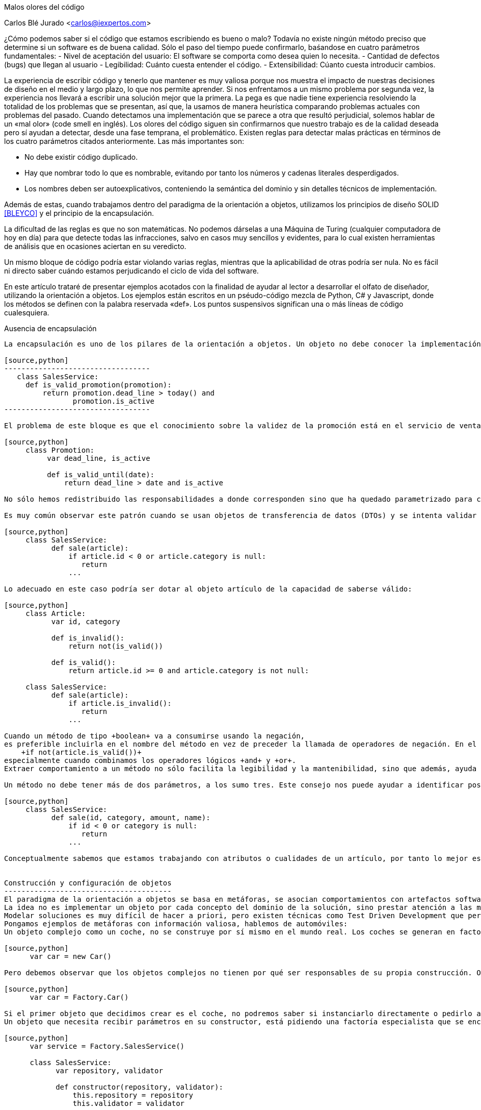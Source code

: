 Malos olores del código
===========================================
Carlos Blé Jurado <carlos@iexpertos.com>


¿Cómo podemos saber si el código que estamos escribiendo es bueno o malo? Todavía no existe ningún método preciso que determine si un software es de buena calidad. Sólo el paso del tiempo puede confirmarlo, baśandose en cuatro parámetros fundamentales: 
- Nivel de aceptación del usuario: El software se comporta como desea quien lo necesita. 
- Cantidad de defectos (bugs) que llegan al usuario
- Legibilidad: Cuánto cuesta entender el código.
- Extensibilidad: Cúanto cuesta introducir cambios.

La experiencia de escribir código y tenerlo que mantener es muy valiosa porque nos muestra el impacto de nuestras decisiones de diseño en el medio y largo plazo, lo que nos permite aprender. Si nos enfrentamos a un mismo problema por segunda vez, la experiencia nos llevará a escribir una solución mejor que la primera. La pega es que nadie tiene experiencia resolviendo la totalidad de los problemas que se presentan, así que, la usamos de manera heurística comparando problemas actuales con problemas del pasado. Cuando detectamos una implementación que se parece a otra que resultó perjudicial, solemos hablar de un «mal olor» (code smell en inglés).
Los olores del código siguen sin confirmarnos que nuestro trabajo es de la calidad deseada pero sí ayudan a detectar, desde una fase temprana, el problemático. 
Existen reglas para detectar malas prácticas en términos de los cuatro parámetros citados anteriormente. Las más importantes son:

- No debe existir código duplicado.
- Hay que nombrar todo lo que es nombrable, evitando por tanto los números y cadenas literales desperdigados.
- Los nombres deben ser autoexplicativos, conteniendo la semántica del dominio y sin detalles técnicos de implementación.

Además de estas, cuando trabajamos dentro del paradigma de la orientación a objetos, utilizamos los principios de diseño SOLID  <<BLEYCO>> y el principio de la encapsulación.    

La dificultad de las reglas es que no son matemáticas. No podemos dárselas a una Máquina de Turing (cualquier computadora de hoy en día) para que detecte todas las infracciones, salvo en casos muy sencillos y evidentes, para lo cual existen herramientas de análisis que en ocasiones aciertan en su veredicto.

Un mismo bloque de código podría estar violando varias reglas, mientras que la aplicabilidad de otras podría ser nula. No es fácil ni directo saber cuándo estamos perjudicando el ciclo de vida del software.

En este artículo trataré de presentar ejemplos acotados con la finalidad de ayudar al lector a desarrollar el olfato de diseñador,  
utilizando la orientación a objetos. Los ejemplos están escritos en un pséudo-código mezcla de Python, C# y Javascript, donde los métodos se definen con la palabra reservada «def». Los puntos suspensivos significan una o más líneas de código cualesquiera. 

Ausencia de encapsulación
-----------------------------------
La encapsulación es uno de los pilares de la orientación a objetos. Un objeto no debe conocer la implementación de otro, es decir, no debe conocer lo que el otro tiene por dentro sino sólo su interfaz pública (sus métodos públicos). Los malos olores respecto a la encapsulación suelen aparecer cuando se accede a más de un atributo del objeto en la misma operación:

[source,python]
----------------------------------
   class SalesService:
     def is_valid_promotion(promotion):
         return promotion.dead_line > today() and 
                promotion.is_active
----------------------------------

El problema de este bloque es que el conocimiento sobre la validez de la promoción está en el servicio de ventas. Sabe cómo funciona una promoción por dentro. El refactoring «move method» <<Fowler99>> nos permite cumplir con la encapsulación:

[source,python]
     class Promotion:
          var dead_line, is_active

          def is_valid_until(date):
              return dead_line > date and is_active

No sólo hemos redistribuido las responsabilidades a donde corresponden sino que ha quedado parametrizado para cualquier fecha, es decir, es más extensible. Nótese que también hemos renombrado el método para reflejar la semántica y le hemos quitado la palabra +promotion+ porque ya está en la clase. Además estamos facilitando la labor de escribir tests unitarios al código porque la obtención de fecha ya no es responsabilidad de la promoción y ello permite probar con varias y hacer simulaciones. 

Es muy común observar este patrón cuando se usan objetos de transferencia de datos (DTOs) y se intenta validar la integridad de los datos de entrada. 

[source,python]     
     class SalesService:
           def sale(article):
               if article.id < 0 or article.category is null:
                  return 
               ... 
                
Lo adecuado en este caso podría ser dotar al objeto artículo de la capacidad de saberse válido:

[source,python]
     class Article:
           var id, category

           def is_invalid():
               return not(is_valid())

           def is_valid():
               return article.id >= 0 and article.category is not null:
                  
     class SalesService:
           def sale(article):
               if article.is_invalid():
                  return 
               ... 

Cuando un método de tipo +boolean+ va a consumirse usando la negación,
es preferible incluirla en el nombre del método en vez de preceder la llamada de operadores de negación. En el ejemplo de arriba, utilizamos el método +is_invalid+ porque es más legible que:
    +if not(article.is_valid())+
especialmente cuando combinamos los operadores lógicos +and+ y +or+.
Extraer comportamiento a un método no sólo facilita la legibilidad y la mantenibilidad, sino que además, ayuda a pensar en la responsabilidad del método y del objeto. Si el día de mañana consideramos oportuno trasladar el comportamien a otra clase, será más intuitivo y rápido de hacer.

Un método no debe tener más de dos parámetros, a los sumo tres. Este consejo nos puede ayudar a identificar posibles objetos que quieren emerger de refactor. Podriamos habernos encontrado el ejemplo anterior así:

[source,python]
     class SalesService:
           def sale(id, category, amount, name):
               if id < 0 or category is null:
                  return 
               ...

Conceptualmente sabemos que estamos trabajando con atributos o cualidades de un artículo, por tanto lo mejor es encapsular estos atributos en un objeto artículo como el del ejemplo anterior.


Construcción y configuración de objetos
---------------------------------------
El paradigma de la orientación a objetos se basa en metáforas, se asocian comportamientos con artefactos software. Parecido a como hacemos las personas para asimilar cierta información. Generalmente la relación directa entre objetos de nuestro entorno y objetos software no existe. Porque el código debe expresar comportamiento, acciones, no estructuras de datos. O séa que un objeto software puede expresar un comportamiento de un objeto real, pero no todos sus aspectos en todas las circunstancias. Cuando se pretenden modelar objetos del mundo real con un lenguaje de programación, haciendo un diseño previo a la implementación, es fácil cometer el error de querer plasmar en una clase todos los aspectos del objeto real. Eso provoca clases con más de una responsabilidad y por tanto, con problemas de mantenimiento.
La idea no es implementar un objeto por cada concepto del dominio de la solución, sino prestar atención a las metáforas más llamativas de los objetos cotidianos. Pensar qué pueden aportarnos a grandes rasgos cuando diseñamos. 
Modelar soluciones es muy difícil de hacer a priori, pero existen técnicas como Test Driven Development que permiten hacerlo de manera orgánica. 
Pongamos ejemplos de metáforas con información valiosa, hablemos de automóviles: 
Un objeto complejo como un coche, no se construye por sí mismo en el mundo real. Los coches se generan en factorías, son construidos por personas y robots. Esto no significa que, dado un escenario concreto, no podamos modelar su creación con un constructor por defecto:

[source,python]       
      var car = new Car()

Pero debemos observar que los objetos complejos no tienen por qué ser responsables de su propia construcción. O sea que probablemente conviene delegar la construcción en una factoría:

[source,python]
      var car = Factory.Car()

Si el primer objeto que decidimos crear es el coche, no podremos saber si instanciarlo directamente o pedirlo a una factoría. Pero conforme vamos aumentando el número de objetos y las líneas de código de su implementación, sí podemos "olfatear" y tomar decisiones.
Un objeto que necesita recibir parámetros en su constructor, está pidiendo una factoría especialista que se encargue de construirle:

[source,python]
      var service = Factory.SalesService()

      class SalesService:
            var repository, validator

            def constructor(repository, validator):
                this.repository = repository
                this.validator = validator

      static class Factory:
            def SalesService():
                return SalesService(new SalesRepository(), 
                                    new SalesValidator())   

Para crear el servicio de ventas, se require un repositorio de ventas y un validador. El servicio recibe sus dependencias a través del constructor para que la factoría las gestione y devuelva una instancia correctamente ensamblada.
Lo que conseguimos de esta manera es que si más adelante se necesita una tercera dependencia o se quita alguna de las que tiene, no habrá que modificar código más que en un sitio. Además el consumidor del servicio, no tiene por qué conocer todo lo que hace falta para ensamblarlo, lo que nos lleva de vuelta a una correcta encapsulación.
En determinadas circunstancias las dependencias de un objeto se inyectan por «setters» y son los frameworks de «IoC» (Inversion of Control) quienes ensamblan el objeto por nosotros. Pero conceptualmente no dejan de ser una factoría. Es bueno reconocerlo porque a veces se utilizan frameworks complejos como Spring cuando sólo se necesita una factoría sencilla como la del ejemplo anterior.
Que las dependencias se inyecten por constructor o por setter, es circunstancial, depende del framework que se use. Lo importante es tener claro que ambas técnicas resuelven la configuración del objeto. A estas dependencias que son también objetos, se les llama colaboradores.

Inyectar parámetros de configuración que no son colaboradores, es un mal olor dependiendo desde dónde se haga. Es decir, si para crear un objeto tengo que enviarle una cadena de conexión a base de datos, una contraseña, o una variable de configuración de la aplicación, probablemente estoy ante un mal diseño. Porque significa que hay que conocer demasiados detalles internos del objeto y volvemos a fallar con la encapsulación. Una solución es inyectar un colaborador que encapsula estos parámetos y que tiene una API simplificada a la que nuestro objeto puede consultar. La otra es volver a recurrir a la factoría, ya que al menos, ese conocimiento tan detallado sólo estará en un lugar.    

El constructor de una clase, tenga o no tenga parámetros, no debe realizar acciones de ningún tipo sino limitarse a conectar sus colaboradores. Los setters tampoco. Es decir, al construir el objeto no se debe ejecutar ningún otro método. Hay varios motivos para esta regla. El primero es que quien invoque a ese constructor o incluso a la factoría, seguramente espera que la generación de una nueva instancia sea inócua. No espera que el estado del sistema pueda alterarse por el mero hecho de obtener una nueva instancia. 
Ejemplo: un «widget» cuya misión es mostrar en la interfaz gráfica una lista desplegable de opciones. Nos llevaríamos una sorpresa si al obtener una instancia del objeto, éste invoca a su método +render+ y lo dibuja. Es preferible que se dibuje bajo demanda.
Existen más motivos para que las construcciones sean inofensivas. Uno es que en determinados lenguajes, las excepciones que se producen en tiempo de ejecución dentro de un constructor, generan mensajes de error inhumanos. El otro es que se dificulta la labor de escribir tests automáticos ya que no podemos reemplazar métodos con dobles antes de que el objeto se llegue a crear. 

Gestión inadecuada de dependencias
------------------------------------
Los fallos en cadena se suelen producir por una gestión inadecuada de dependencias. El principio de inyección de dependencias dice que deben inyectarse a quien las requiere y no al revés. El siguiente código viola el principio porque decide explícitamente quienes son sus colaboradores:

[source,python]
      class SalesService:
              var repository, validator

          def constructor():
              this.repository = new SalesRepository()
              this.validator = new SalesValidator()

Escrito así, perdemos el puerto de conexión y desconexión de dependencias. En la versión anterior del servicio de ventas sí que se cumplía el principio, ya que se inyectaban las instancias por constructor.
Más allá de la inversión del control (inyección de dependencias), hay otras reglas que tener en cuenta.
Si consideramos que los objetos de la interfaz de usuario constituyen la capa de arriba y el acceso a base de datos la capa de abajo, decimos que un objeto de nivel inferior, nunca debe depender de otro de nivel superior. Sólo los objetos de alto nivel pueden depender de objetos de bajo nivel. 
Ejemplo: El servicio de ventas no puede depender de un «widget» de la GUI. Será el objeto que consume el servicio de ventas, quien se encargue de extraer la información de la interfaz de usuario y hacersela llegar, libre de cargas innecesarias.
La capa N sólo tendrá dependencias en N -1 y nunca al revés.
El objetivo es que no se produzcan acoples innecesarios.

Por otra parte, los grafos de dependencias, también huelen mal. Si el objeto +X+ depende de +H+ y este a su vez depende de +Z+, todo va bien. Pero si +Z+ depende de +X+, o viceversa, habremos cerrado el grafo, habremos hecho cortocircuito. Los ciclos son problemáticos porque denotan gestión inadecuada de responsabilidades. Para romperlos hay varios refactorings: mover métodos entre clases para acomodarlos donde tienen más sentido (según la misión de la clase y la acción que lleva a cabo el método), crear clases nuevas a partir de existentes, o fusionarlas.
Los ciclos que se diseñan a conciencia, sin que ocurran por accidente, no son necesariamente problemáticos cuando el ciclo sólo tiene dos objetos. Por ejemplo, si X pide información a H de manera asíncrona y H se comunica con X para avisarle de que ya terminó, no tiene por qué haber problemas de dependencias.

Nombres inadecuados:
-------------------------
Los nombres que ponemos a las variables, a los métodos, a las clases y a los paquetes, no deben ser demasiado abstractos ni demasiado concretos.

Ejemplos de sufijos y prefijos demasiado abstractos:
+Helper+, +Generic+, +Tools+, +Utils+, +Manager+, +Gestor+, +Abstract+, +Impl+, +I+, +My+, +Get+, +Set+.

Ejemplos de nombres que incluyen estos comodines:
+MyCar+, +GenericService+, +SalesUtils+, +CarImpl+, +ICar+, etc...

Usar este tipo de comodines significa no comprometerse con el código que se está escribiendo. Al fin y al cabo todo son «Utils» y «Tools», como el software mismo. Es información redundante que no aporta valor. Quien consume un objeto no tiene más ayuda por leer el sufijo +Impl+ o el prefijo +I+. Es mero descuido del que eligió el nombre de ese artefacto. Hay que pensar que el código lo escribimos para otras personas, no para las máquinas. Las máquinas tragan código binario y no entienden de nombres. El hecho de que la API del framework Microsoft .Net incluya el prefijo +I+ para las interfaces, no lo convierte en una buena práctica, aunque en algún caso puede tener sentido siendo un framework base y genérico (horizontal), pero desde luego en el desarrollo de soluciones de negocio (verticales) no aporta ningún valor.
Si nos encontramos con la dificultad de no saber qué nombre poner a una interfaz para que no sea idéntico a la clase que la implementa, seguramente es que no hace falta crear una interfaz. Una clase ya es en sí misma una interfaz, pero con implementación. Si la escribimos bien se puede extender y reimplementar, sin necesidad de definir interfaces vacías. En otros lenguajes como Python o Ruby ni siquiera existe el concepto de interfaz sin implementación. El consejo de usar interfaces para las dependencias en lugar de implementaciones concretas, está muy extendido pero también está mal entendido. Lo que realmente quiere decir es que respetemos la encapsulación, evitando asumir que esa dependencia tiene por dentro detalles que no están en su interfaz.
   
El lado opuesto de los nombres demasiado abstractos es el de los nombres que tienen más información de la que se necesita:
+GetNameString+, +ThrowExceptionIfEmpty+, +ValidateAndSave+, ...

En los nombres de variables y métodos no deben aparecer tipos de datos. Considerando que deben expresar el lenguaje del dominio del problema, palabras como +String+ o +Boolean+ no aportan nada. Los entornos de desarrollo permiten saber fácilmente cuál es el tipo de dato devuelto por un método si lo necesitamos en algún momento. En cuanto a describir la implementación de un método en su nombre, el problema es que, si le cambiamos algún detalle, podría quedar nombre obsoleto. Hay que pensar qué responsabilidad tiene el método y nombrarlo en función a ella, en lugar de contar qué es lo que hace. Así el método +ThrowExceptionIfEmpty+ podría llamarse +AssertValidInput+ tal que en el futuro si decidimos que las reglas de validación cambian, el nombre del método sigue siendo apropiado.

Comportamiento configurable según base de datos
-----------------------------------------------
A veces queremos cambiar el comportamiento de la aplicación dependiendo del rol del usuario o de cualquier otra circunstancia, de manera dinámica, sin hacer cambios en el código. Por ejemplo mostrar determinados elementos del menú de la interfaz de usuario según la configuración de permisos, renderizar una aplicación web según el dispositivo que la consume, etc. Y existe la tentación de que sea la base de datos y/o un fichero de configuración, quien contenga todo el conocimiento referente a los cambios de comportamiento. El gran problema es que ni una base de datos relacional ni un fichero de configuración, pueden expresar comportamiento con la claridad que lo hacen los objetos. La estructura tabular de una base de datos SQL no soporta el modelado de las ideas humanas. Si partimos de tablas, el código fuente que conecta comportamiento con la base de datos, será muy dificil de entender y por tanto de mantener, ya que nos fuerza a pensar de una manera que no es natural. Incluso para dotar de distinto comportamiento la aplicación, es decir, para introducir una nueva configuración, hay que ser todo un experto manipulando columnas y tablas. Por si fuera poco, la automatización de pruebas se hace casi imposible.
Mediante inyección de dependencias hacemos que la aplicación cambie de comportamiento dinámicamente sin que la configuración sea infernal. 
Ejemplo: para mostrar diferentes elementos de menú según el rol del usuario, podemos tener un objeto que sabe qué elementos debe mostrarle. Ese objeto se configurará o no, con colaboradores. Podemos usar herencia o composición. Supongamos que elegimos una jerarquía de clases donde la base muestra todos los elementos de menú. Luego hay clases que la extienden y dejan de mostrar ciertas acciones según el permiso:

[source, python]
       class ActionsMenu:
             ...

       class AdminActionsMenu: ActionsMenu
             ...

       class GuestActionsMenu: ActionsMenu
             ... 

Cuando el usuario entra al sistema con sus credenciales, una factoría puede construir la clase de manejo del menú correspondiente a sus permisos. Si no hace falta añadir entradas al menú de manera dinámica durante la ejecución, las opciones del menú podrían estar incluso escritas en el código del objeto que maneja el menú (hardcoded). De esta manera tendriamos que generar distintas versiones de la aplicación para tener nuevas opciones en el menú. Para más potencia, podemos intercalar un framework de inyección de dependencias que nos permita indicar en un fichero xml qué clases queremos que inyecte según el entorno. 
Si esta opción no conviene, podemos apoyarnos en otros ficheros de configuración o base de datos, asumiendo un coste de complejidad adicional en el proceso de despliegue y también la posibilidad de introducir defectos al editar la configuración.

Mientras estamos dentro de los límites de nuestro código, podemos añadir tests automaticos hasta cubrir el 100% de los casos (practicar Test-first). Nos podemos hacer entender en el lenguaje del dominio y añadir cambios con agilidad. 

Cuando la potencia del código fuente sea insuficiente, podremos recurrir a los soportes externos pero con consciencia de las ventajas y los inconvenientes que suponen.


Abuso de la herencia
---------------------------
Existe la creencia de que si todas las clases de un paquete pertenecen a una misma jerarquía, el código es más homogéneo. Que sea homogéneo o no, incluso sin entrar a definir qué consideramos por homogéneo, no aporta valor. Lo que importa es la mantenibilidad del código, la cual se favorece cuando aplicamos principios de diseño como SOLID. Es más probable que un buen diseño contenga composición que herencia. Por eso hay una frase célebre que dice, "favorece la composición sobre la herencia". Quiere decir que suele ser más conveniente componer una clase, inyectando clases colaboradoras, que crear una jerarquía que las contiene a todas.
La decisión de que una clase hereda de otra no debe ser tomada cuando aún no existe. Usamos herencia cuando ambas existen y tienen código duplicado de tal forma que, para extraer factor común, lo mejor es jerarquizar. Hay muchas formas de duplicidad, la que nos lleva a aplicar herencia es la duplicidad de comportamiento, o sea, cuando queda claro que ambas clases se están comportando casi igual, salvo algún matiz diferenciador.
Por regla general la clase hija redefine algún método de los que hereda para expresar tal matiz. Hay varias formas de implementar una jerarquía. Tipicamente se abusa de las clases abstractas. Una clase abstracta sólo se necesita cuando es la única manera de sacar factor común. Al poner en una clase el código común, si se ve que dicha clase no tiene una implementación por defecto suficiente como para ser consumida por otras, entonces se decide que es abstracta, para que no puedan haber instancias de una clase que está a medias. Pasa sobre todo con algoritmos. La clase abstracta incluye el grueso del algoritmo pero delega una o más partes en sus clases hijas. Es decir, el algoritmo contiene alguna llamada a un método protegido de la clase que está sin implementar y que debe ser implementado por quienes heredan. Este es el patrón de diseño "Template method". Si resulta que hay una implementación por defecto de ese método protegido, que nos vale, entonces la clase no tiene por qué ser abstracta, simplemente define el método como protegido para que pueda ser redefinido en clases hijas. En algunos lenguajes como C# debemos usar la palabra reservada +virtual+ en la clase base y +override+ en la clase hija. 
Diseñar jerarquías a priori es tremendamente difícil y muy propenso al sobrediseño, a un exceso de complejidad que termina por introducir problemas de mantenimiento.
El hecho de que dos clases tengan el mismo prefijo en el nombre no significa que tengan el mismo comportamiento. No es el argumento que justifica la jerarquía. Puede que el prefijo quede muy bien en el espacio de nombres ("namespace") del paquete y no en las clases.
Los objetos no se inventaron para modelar una estructura de directorios o de paquetes sino para modelar un comportamiento mucho más humano. 
Cuando dos clases trabajan conjuntamente pero su comportamiento es diferente (y disjunto) la manera de conectarlas es componer una con la otra mediante inyección de la dependencia.
El código de calidad está escrito para que otras personas lo entiendan e incluso para que entiendan cómo pensaba la persona que lo escribió cuando lo hizo.


La sutileza de Liskov
---------------------------------
El principio de sustitución de Liskov viene a decir de manera sutíl, que debemos considerar los objetos como cajas negras, sin conocer más que su interfaz pública. La forma en que típicamente incumplimos el principio es preguntando si el objeto que estamos manejando es, presuntamente, de un subtipo concreto. Una vez que asumimos que es la implementación concreta X de la interfaz Y, le damos un trato exclusivo en función de las propiedades de X que no están en Y.

[source, python]
     def render(menu):
         if typeOf(menu) is AdminActionsMenu:
            ...
         else if typeOf(menu) is GuestActionsMenu:
            ...

El problema con este enfoque es que quien consume el método +render+ tiene que saber cómo funciona por dentro. Si le invoca pensando que funcionará con cualquier implementación de +ActionsMenu+, se llevará una decepción, a pesar de que es lo que su firma dice. Nótese que este es un ejemplo de código sacado de contexto, tal vez en otro contexto el método +render+ pertenece al menú en sí mismo.
Otra forma de romper el principio es usando conversión de tipos («typecast») porque de la misma manera preparan el terreno para consumir el objeto según sus detalles concretos. Una solución para poder generalizar tipos en clases que tienen dependencias, es el uso de genéricos (Java y C#). La generalización, al igual que la jerarquización, debe producirse como consecuencia de la eliminación de duplicidad:

[source,csharp]
        public abstract class FruitsController<Service>{
            protected Service service;

            protected abstract List<string> Find(string farmName);

	    public List<string> FindByFarm(string input){
                 input = input.ToLower();                    
                 return Find(input);
            }
        }

        public class ApplesController<ApplesService>{
            protected override List<string> Find(string farmName){
                 return service.FindApples(farmName);
            }
        }

        public class BananasController<BananasService>{
            protected override List<string> Find(string farmName){
                 return service.FindBananas(farmName);
            }
        }

En lenguajes dinámicos como Python, Ruby o Javascript, prefiero el 
"ducktyping" a preguntar por tipos concretos. Ducktyping quiere decir
que si un objeto tiene la API que necesito consumir, me da igual el tipo
que tenga. Me basta con preguntar si tiene tal o cual método. Algunos
de los problemas que existen en Javascript con los tipos, podrían evitarse
si el diseño cumple con el principio de Liskov (si es que estamos usando Javascript con orientación a objetos, ya que este lenguaje también puede usarse con el paradigma funcional).


Mezcla de paradigmas
------------------------------------
Los paradigmas de programación son una forma de pensar. Una forma de afrontar la solución a un problema. Hay problemas cuya solución es más elegante con el paradigma orientado a objetos que con el funcional y viceversa. Además hay otros paradigmas. Los lenguajes y plataformas que soportan ambos paradigmas son muy interesantes porque nos permiten conectar soluciones parciales para ofrecer un mejor producto global. Sin embargo, mezclar distintos paradigmas en la misma solución supone un nivel de complejidad demasiado caro. Esto se ve frecuentemente cuando se intenta programar orientado a objetos y sin embargo hay un punto en el que se pasa como argumento de un método, una función. En lenguajes como C# es posible gracias a las funciones anónimas. En lenguajes dinámicos como Python, Ruby o Javascript, es tremendamente fácil hacerlo. Pero posible no significa adecuado. Si los parámetros de nuestras funciones son otras funciones, no hay encapsulación ni objetos por ninguna parte. En ese caso estamos hablando de programación funcional. Se puede implementar el mismo algoritmo con orientación a objetos, si pasamos por parámetro objetos de una determinadad interfaz. Algunos patrones de diseño como el «Command» se basan en esta técnica. 
Recuerdo que para aprender a programar en Lisp tuve que entrenar mi cerebro hasta que consiguió pensar de manera diferente y llevó su tiempo. Luego me costaba volver a los ojetos y no usar la recursividad antes que el bucle. Claramente son dos enfoques complementarios pero su mezcla puede resultar explosiva.

Conclusión
----------------------
El olfato desarrollado para los olores del código es desde mi punto de vista una cualidad del artesano de software. Hablamos de artesanía porque desconocemos todas las variables que lo convertirían en ingeniería.
El reto de descubrir mejores formas de diseñar software cada día, hace nuestra profesión apasionante. Nadie debe desanimarse por no poder ver la mejora o por descubrir que el código que escribió hace tiempo es mejorable. Debe alegrarse de reconocerlo y si se anima, ayudar a otros a mejorar.
El software nunca es perfecto, es una expresión del conocimiento humano y como tal, muta.

Este capítulo no puede terminarse sin que recomiende el estudio del libro "Clean Code" de Robert C. Martin, que es una de las guías más completas que se han escrito sobre código limpio.

[bibliography]
Bibliografía
------------
- [[[BLEYCO]]] Carlos Blé y colaboradores 'Diseño Agil con TDD' iExpertos.com. ISBN 978-1-4452-6471-4. 
http://www.dirigidoportests.com/el-libro
- [[[Fowler99]]] Martin Fowler 'Refactoring, improving the design of existing code' Addison-Wesley Professional. ISBN 978-0201485677. 
http://martinfowler.com/books.html#refactoring
















